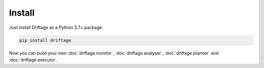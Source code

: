 Install
=============

Just install Driftage as a Python 3.7+ package:

.. code-block:: sh
    
    pip install driftage

Now you can build your own :doc:`driftage.monitor`, :doc:`driftage.analyser`, :doc:`driftage.planner` and :doc:`driftage.executor`.